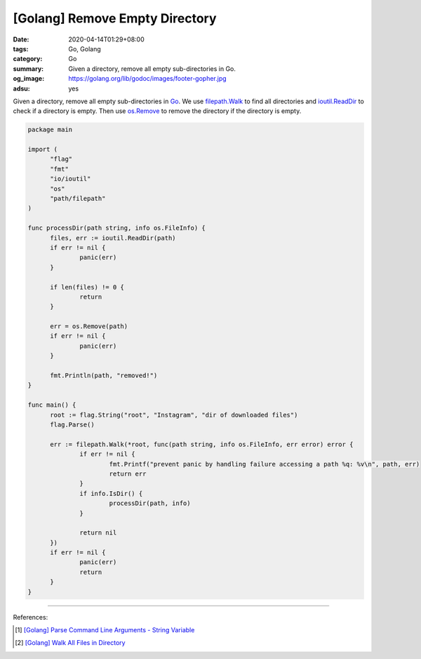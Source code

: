 [Golang] Remove Empty Directory
###############################

:date: 2020-04-14T01:29+08:00
:tags: Go, Golang
:category: Go
:summary: Given a directory, remove all empty sub-directories in Go.
:og_image: https://golang.org/lib/godoc/images/footer-gopher.jpg
:adsu: yes


Given a directory, remove all empty sub-directories in Go_. We use
filepath.Walk_ to find all directories and ioutil.ReadDir_ to check if a
directory is empty. Then use os.Remove_ to remove the directory if the directory
is empty.

.. code-block:: go

  package main
  
  import (
  	"flag"
  	"fmt"
  	"io/ioutil"
  	"os"
  	"path/filepath"
  )
  
  func processDir(path string, info os.FileInfo) {
  	files, err := ioutil.ReadDir(path)
  	if err != nil {
  		panic(err)
  	}
  
  	if len(files) != 0 {
  		return
  	}
  
  	err = os.Remove(path)
  	if err != nil {
  		panic(err)
  	}
  
  	fmt.Println(path, "removed!")
  }
  
  func main() {
  	root := flag.String("root", "Instagram", "dir of downloaded files")
  	flag.Parse()
  
  	err := filepath.Walk(*root, func(path string, info os.FileInfo, err error) error {
  		if err != nil {
  			fmt.Printf("prevent panic by handling failure accessing a path %q: %v\n", path, err)
  			return err
  		}
  		if info.IsDir() {
  			processDir(path, info)
  		}
  
  		return nil
  	})
  	if err != nil {
  		panic(err)
  		return
  	}
  }

----

References:

.. [1] `[Golang] Parse Command Line Arguments - String Variable <{filename}/articles/2016/12/21/go-parse-commandline-arguments-string-variable%en.rst>`_
.. [2] `[Golang] Walk All Files in Directory <{filename}/articles/2016/02/04/go-walk-all-files-in-directory%en.rst>`_

.. _Go: https://golang.org/
.. _filepath.Walk: https://golang.org/pkg/path/filepath/#Walk
.. _ioutil.ReadDir: https://golang.org/pkg/io/ioutil/#ReadDir
.. _os.Remove: https://golang.org/pkg/os/#Remove
